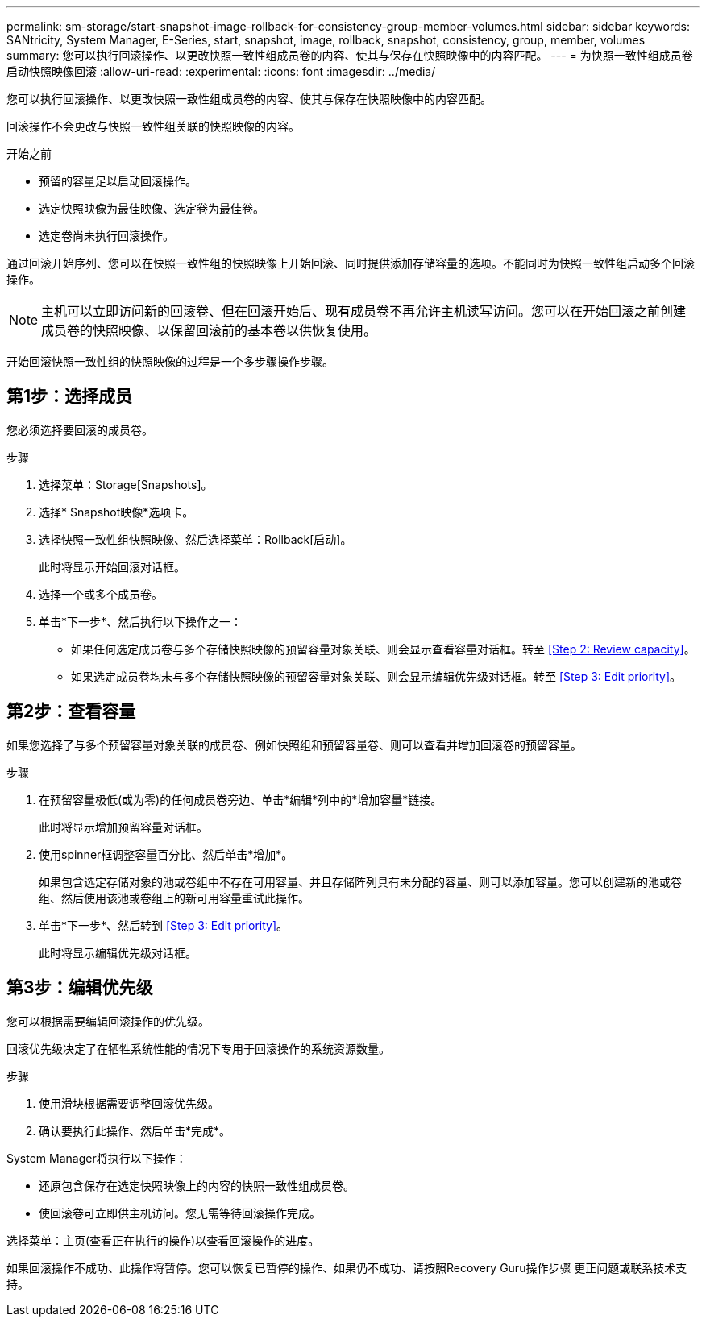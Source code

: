 ---
permalink: sm-storage/start-snapshot-image-rollback-for-consistency-group-member-volumes.html 
sidebar: sidebar 
keywords: SANtricity, System Manager, E-Series, start, snapshot, image, rollback, snapshot, consistency, group, member, volumes 
summary: 您可以执行回滚操作、以更改快照一致性组成员卷的内容、使其与保存在快照映像中的内容匹配。 
---
= 为快照一致性组成员卷启动快照映像回滚
:allow-uri-read: 
:experimental: 
:icons: font
:imagesdir: ../media/


[role="lead"]
您可以执行回滚操作、以更改快照一致性组成员卷的内容、使其与保存在快照映像中的内容匹配。

回滚操作不会更改与快照一致性组关联的快照映像的内容。

.开始之前
* 预留的容量足以启动回滚操作。
* 选定快照映像为最佳映像、选定卷为最佳卷。
* 选定卷尚未执行回滚操作。


通过回滚开始序列、您可以在快照一致性组的快照映像上开始回滚、同时提供添加存储容量的选项。不能同时为快照一致性组启动多个回滚操作。

[NOTE]
====
主机可以立即访问新的回滚卷、但在回滚开始后、现有成员卷不再允许主机读写访问。您可以在开始回滚之前创建成员卷的快照映像、以保留回滚前的基本卷以供恢复使用。

====
开始回滚快照一致性组的快照映像的过程是一个多步骤操作步骤。



== 第1步：选择成员

您必须选择要回滚的成员卷。

.步骤
. 选择菜单：Storage[Snapshots]。
. 选择* Snapshot映像*选项卡。
. 选择快照一致性组快照映像、然后选择菜单：Rollback[启动]。
+
此时将显示开始回滚对话框。

. 选择一个或多个成员卷。
. 单击*下一步*、然后执行以下操作之一：
+
** 如果任何选定成员卷与多个存储快照映像的预留容量对象关联、则会显示查看容量对话框。转至 <<Step 2: Review capacity>>。
** 如果选定成员卷均未与多个存储快照映像的预留容量对象关联、则会显示编辑优先级对话框。转至 <<Step 3: Edit priority>>。






== 第2步：查看容量

如果您选择了与多个预留容量对象关联的成员卷、例如快照组和预留容量卷、则可以查看并增加回滚卷的预留容量。

.步骤
. 在预留容量极低(或为零)的任何成员卷旁边、单击*编辑*列中的*增加容量*链接。
+
此时将显示增加预留容量对话框。

. 使用spinner框调整容量百分比、然后单击*增加*。
+
如果包含选定存储对象的池或卷组中不存在可用容量、并且存储阵列具有未分配的容量、则可以添加容量。您可以创建新的池或卷组、然后使用该池或卷组上的新可用容量重试此操作。

. 单击*下一步*、然后转到 <<Step 3: Edit priority>>。
+
此时将显示编辑优先级对话框。





== 第3步：编辑优先级

您可以根据需要编辑回滚操作的优先级。

回滚优先级决定了在牺牲系统性能的情况下专用于回滚操作的系统资源数量。

.步骤
. 使用滑块根据需要调整回滚优先级。
. 确认要执行此操作、然后单击*完成*。


System Manager将执行以下操作：

* 还原包含保存在选定快照映像上的内容的快照一致性组成员卷。
* 使回滚卷可立即供主机访问。您无需等待回滚操作完成。


选择菜单：主页(查看正在执行的操作)以查看回滚操作的进度。

如果回滚操作不成功、此操作将暂停。您可以恢复已暂停的操作、如果仍不成功、请按照Recovery Guru操作步骤 更正问题或联系技术支持。

